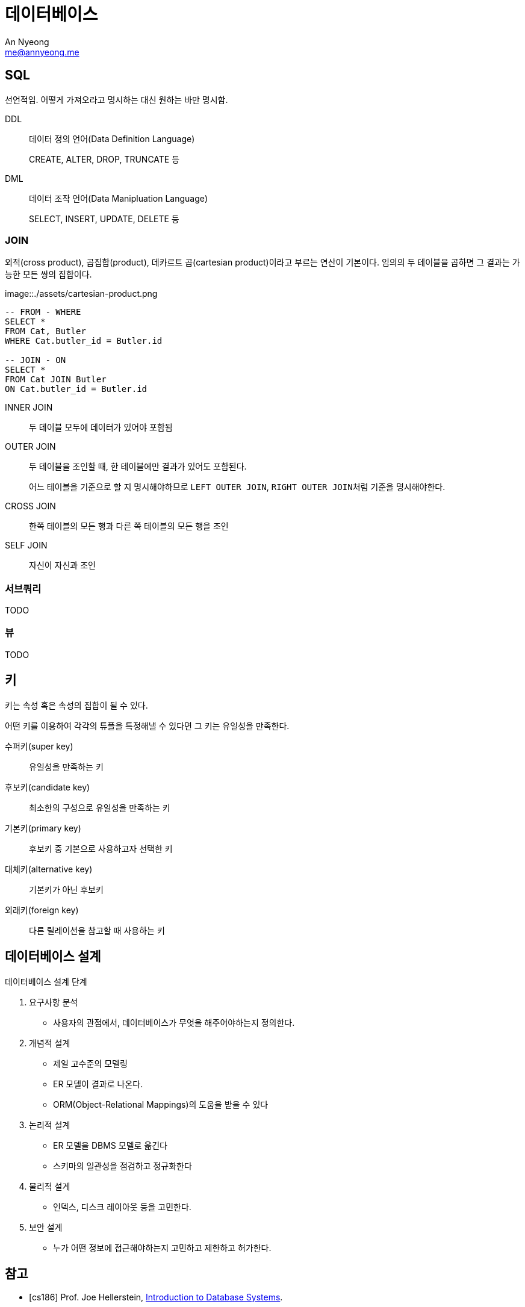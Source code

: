 = 데이터베이스
An Nyeong <me@annyeong.me>

== SQL

선언적임. 어떻게 가져오라고 명시하는 대신 원하는 바만 명시함.

DDL:: 데이터 정의 언어(Data Definition Language)
+
CREATE, ALTER, DROP, TRUNCATE 등

DML:: 데이터 조작 언어(Data Manipluation Language)
+
SELECT, INSERT, UPDATE, DELETE 등

=== JOIN

외적(cross product), 곱집합(product), 데카르트 곱(cartesian product)이라고 부르는 연산이 기본이다.
임의의 두 테이블을 곱하면 그 결과는 가능한 모든 쌍의 집합이다.

image::./assets/cartesian-product.png

[source, sql]
----
-- FROM - WHERE
SELECT *
FROM Cat, Butler
WHERE Cat.butler_id = Butler.id

-- JOIN - ON
SELECT *
FROM Cat JOIN Butler
ON Cat.butler_id = Butler.id
----

INNER JOIN:: 두 테이블 모두에 데이터가 있어야 포함됨
OUTER JOIN:: 두 테이블을 조인할 때, 한 테이블에만 결과가 있어도 포함된다.
+
어느 테이블을 기준으로 할 지 명시해야하므로 `LEFT OUTER JOIN`, ``RIGHT OUTER JOIN``처럼 기준을 명시해야한다.

CROSS JOIN:: 한쪽 테이블의 모든 행과 다른 쪽 테이블의 모든 행을 조인
SELF JOIN:: 자신이 자신과 조인

=== 서브쿼리

TODO

=== 뷰

TODO

== 키

키는 속성 혹은 속성의 집합이 될 수 있다.

어떤 키를 이용하여 각각의 튜플을 특정해낼 수 있다면 그 키는 유일성을 만족한다.

수퍼키(super key):: 유일성을 만족하는 키
후보키(candidate key):: 최소한의 구성으로 유일성을 만족하는 키
기본키(primary key):: 후보키 중 기본으로 사용하고자 선택한 키
대체키(alternative key):: 기본키가 아닌 후보키
외래키(foreign key):: 다른 릴레이션을 참고할 때 사용하는 키

== 데이터베이스 설계

.데이터베이스 설계 단계
. 요구사항 분석
  - 사용자의 관점에서, 데이터베이스가 무엇을 해주어야하는지 정의한다.
. 개념적 설계
  - 제일 고수준의 모델링
  - ER 모델이 결과로 나온다.
  - ORM(Object-Relational Mappings)의 도움을 받을 수 있다
. 논리적 설계
  - ER 모델을 DBMS 모델로 옮긴다
  - 스키마의 일관성을 점검하고 정규화한다
. 물리적 설계
  - 인덱스, 디스크 레이아웃 등을 고민한다.
. 보안 설계
  - 누가 어떤 정보에 접근해야하는지 고민하고 제한하고 허가한다.

[bibliography]
== 참고

- [[[cs186]]] Prof. Joe Hellerstein, https://www.youtube.com/watch?v=D_a2DNSEOa8&list=PLYp4IGUhNFmw8USiYMJvCUjZe79fvyYge[Introduction to Database Systems].
- https://school.programmers.co.kr/learn/challenges?tab=sql_practice_kit[programmers school SQL 고득점 Kit]
